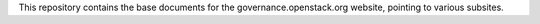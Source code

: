 This repository contains the base documents for the governance.openstack.org
website, pointing to various subsites.
